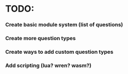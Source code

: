 * TODO:
*** Create basic module system (list of questions)
*** Create more question types
*** Create ways to add custom question types
*** Add scripting (lua? wren? wasm?)
